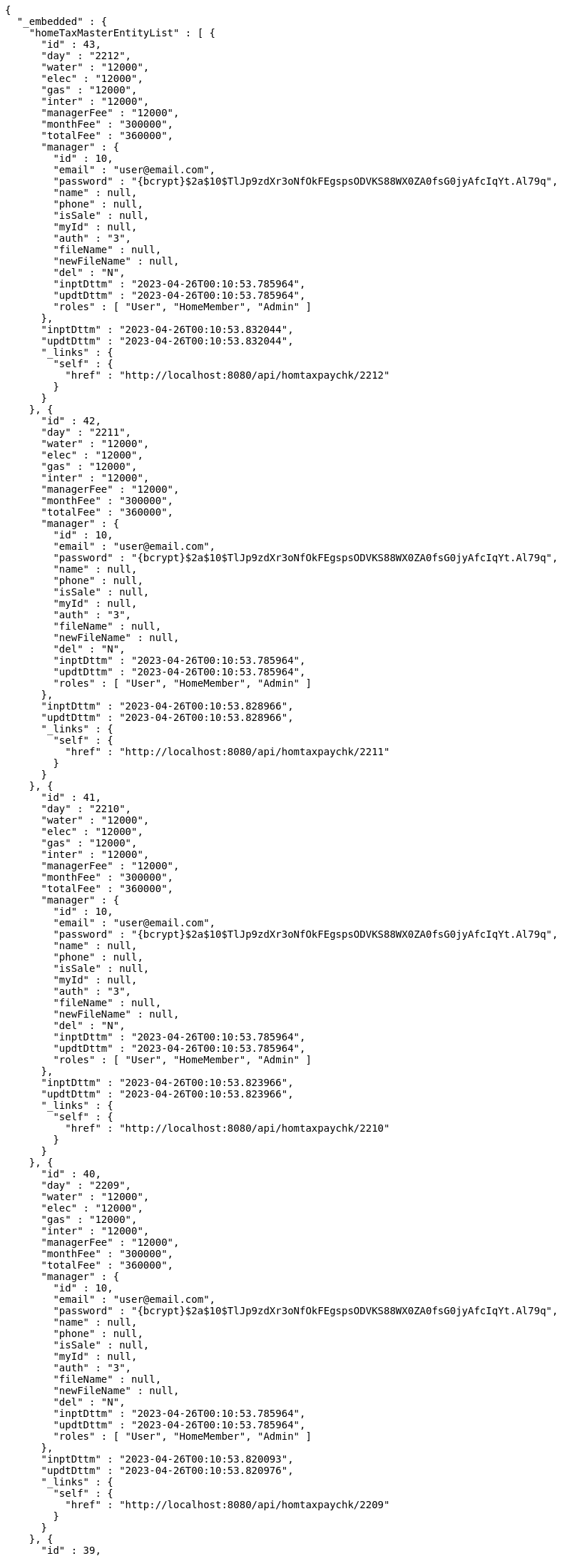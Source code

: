 [source,options="nowrap"]
----
{
  "_embedded" : {
    "homeTaxMasterEntityList" : [ {
      "id" : 43,
      "day" : "2212",
      "water" : "12000",
      "elec" : "12000",
      "gas" : "12000",
      "inter" : "12000",
      "managerFee" : "12000",
      "monthFee" : "300000",
      "totalFee" : "360000",
      "manager" : {
        "id" : 10,
        "email" : "user@email.com",
        "password" : "{bcrypt}$2a$10$TlJp9zdXr3oNfOkFEgspsODVKS88WX0ZA0fsG0jyAfcIqYt.Al79q",
        "name" : null,
        "phone" : null,
        "isSale" : null,
        "myId" : null,
        "auth" : "3",
        "fileName" : null,
        "newFileName" : null,
        "del" : "N",
        "inptDttm" : "2023-04-26T00:10:53.785964",
        "updtDttm" : "2023-04-26T00:10:53.785964",
        "roles" : [ "User", "HomeMember", "Admin" ]
      },
      "inptDttm" : "2023-04-26T00:10:53.832044",
      "updtDttm" : "2023-04-26T00:10:53.832044",
      "_links" : {
        "self" : {
          "href" : "http://localhost:8080/api/homtaxpaychk/2212"
        }
      }
    }, {
      "id" : 42,
      "day" : "2211",
      "water" : "12000",
      "elec" : "12000",
      "gas" : "12000",
      "inter" : "12000",
      "managerFee" : "12000",
      "monthFee" : "300000",
      "totalFee" : "360000",
      "manager" : {
        "id" : 10,
        "email" : "user@email.com",
        "password" : "{bcrypt}$2a$10$TlJp9zdXr3oNfOkFEgspsODVKS88WX0ZA0fsG0jyAfcIqYt.Al79q",
        "name" : null,
        "phone" : null,
        "isSale" : null,
        "myId" : null,
        "auth" : "3",
        "fileName" : null,
        "newFileName" : null,
        "del" : "N",
        "inptDttm" : "2023-04-26T00:10:53.785964",
        "updtDttm" : "2023-04-26T00:10:53.785964",
        "roles" : [ "User", "HomeMember", "Admin" ]
      },
      "inptDttm" : "2023-04-26T00:10:53.828966",
      "updtDttm" : "2023-04-26T00:10:53.828966",
      "_links" : {
        "self" : {
          "href" : "http://localhost:8080/api/homtaxpaychk/2211"
        }
      }
    }, {
      "id" : 41,
      "day" : "2210",
      "water" : "12000",
      "elec" : "12000",
      "gas" : "12000",
      "inter" : "12000",
      "managerFee" : "12000",
      "monthFee" : "300000",
      "totalFee" : "360000",
      "manager" : {
        "id" : 10,
        "email" : "user@email.com",
        "password" : "{bcrypt}$2a$10$TlJp9zdXr3oNfOkFEgspsODVKS88WX0ZA0fsG0jyAfcIqYt.Al79q",
        "name" : null,
        "phone" : null,
        "isSale" : null,
        "myId" : null,
        "auth" : "3",
        "fileName" : null,
        "newFileName" : null,
        "del" : "N",
        "inptDttm" : "2023-04-26T00:10:53.785964",
        "updtDttm" : "2023-04-26T00:10:53.785964",
        "roles" : [ "User", "HomeMember", "Admin" ]
      },
      "inptDttm" : "2023-04-26T00:10:53.823966",
      "updtDttm" : "2023-04-26T00:10:53.823966",
      "_links" : {
        "self" : {
          "href" : "http://localhost:8080/api/homtaxpaychk/2210"
        }
      }
    }, {
      "id" : 40,
      "day" : "2209",
      "water" : "12000",
      "elec" : "12000",
      "gas" : "12000",
      "inter" : "12000",
      "managerFee" : "12000",
      "monthFee" : "300000",
      "totalFee" : "360000",
      "manager" : {
        "id" : 10,
        "email" : "user@email.com",
        "password" : "{bcrypt}$2a$10$TlJp9zdXr3oNfOkFEgspsODVKS88WX0ZA0fsG0jyAfcIqYt.Al79q",
        "name" : null,
        "phone" : null,
        "isSale" : null,
        "myId" : null,
        "auth" : "3",
        "fileName" : null,
        "newFileName" : null,
        "del" : "N",
        "inptDttm" : "2023-04-26T00:10:53.785964",
        "updtDttm" : "2023-04-26T00:10:53.785964",
        "roles" : [ "User", "HomeMember", "Admin" ]
      },
      "inptDttm" : "2023-04-26T00:10:53.820093",
      "updtDttm" : "2023-04-26T00:10:53.820976",
      "_links" : {
        "self" : {
          "href" : "http://localhost:8080/api/homtaxpaychk/2209"
        }
      }
    }, {
      "id" : 39,
      "day" : "2208",
      "water" : "12000",
      "elec" : "12000",
      "gas" : "12000",
      "inter" : "12000",
      "managerFee" : "12000",
      "monthFee" : "300000",
      "totalFee" : "360000",
      "manager" : {
        "id" : 10,
        "email" : "user@email.com",
        "password" : "{bcrypt}$2a$10$TlJp9zdXr3oNfOkFEgspsODVKS88WX0ZA0fsG0jyAfcIqYt.Al79q",
        "name" : null,
        "phone" : null,
        "isSale" : null,
        "myId" : null,
        "auth" : "3",
        "fileName" : null,
        "newFileName" : null,
        "del" : "N",
        "inptDttm" : "2023-04-26T00:10:53.785964",
        "updtDttm" : "2023-04-26T00:10:53.785964",
        "roles" : [ "User", "HomeMember", "Admin" ]
      },
      "inptDttm" : "2023-04-26T00:10:53.815964",
      "updtDttm" : "2023-04-26T00:10:53.815964",
      "_links" : {
        "self" : {
          "href" : "http://localhost:8080/api/homtaxpaychk/2208"
        }
      }
    }, {
      "id" : 38,
      "day" : "2207",
      "water" : "12000",
      "elec" : "12000",
      "gas" : "12000",
      "inter" : "12000",
      "managerFee" : "12000",
      "monthFee" : "300000",
      "totalFee" : "360000",
      "manager" : {
        "id" : 10,
        "email" : "user@email.com",
        "password" : "{bcrypt}$2a$10$TlJp9zdXr3oNfOkFEgspsODVKS88WX0ZA0fsG0jyAfcIqYt.Al79q",
        "name" : null,
        "phone" : null,
        "isSale" : null,
        "myId" : null,
        "auth" : "3",
        "fileName" : null,
        "newFileName" : null,
        "del" : "N",
        "inptDttm" : "2023-04-26T00:10:53.785964",
        "updtDttm" : "2023-04-26T00:10:53.785964",
        "roles" : [ "User", "HomeMember", "Admin" ]
      },
      "inptDttm" : "2023-04-26T00:10:53.811967",
      "updtDttm" : "2023-04-26T00:10:53.811967",
      "_links" : {
        "self" : {
          "href" : "http://localhost:8080/api/homtaxpaychk/2207"
        }
      }
    }, {
      "id" : 37,
      "day" : "2206",
      "water" : "12000",
      "elec" : "12000",
      "gas" : "12000",
      "inter" : "12000",
      "managerFee" : "12000",
      "monthFee" : "300000",
      "totalFee" : "360000",
      "manager" : {
        "id" : 10,
        "email" : "user@email.com",
        "password" : "{bcrypt}$2a$10$TlJp9zdXr3oNfOkFEgspsODVKS88WX0ZA0fsG0jyAfcIqYt.Al79q",
        "name" : null,
        "phone" : null,
        "isSale" : null,
        "myId" : null,
        "auth" : "3",
        "fileName" : null,
        "newFileName" : null,
        "del" : "N",
        "inptDttm" : "2023-04-26T00:10:53.785964",
        "updtDttm" : "2023-04-26T00:10:53.785964",
        "roles" : [ "User", "HomeMember", "Admin" ]
      },
      "inptDttm" : "2023-04-26T00:10:53.807965",
      "updtDttm" : "2023-04-26T00:10:53.807965",
      "_links" : {
        "self" : {
          "href" : "http://localhost:8080/api/homtaxpaychk/2206"
        }
      }
    }, {
      "id" : 36,
      "day" : "2205",
      "water" : "12000",
      "elec" : "12000",
      "gas" : "12000",
      "inter" : "12000",
      "managerFee" : "12000",
      "monthFee" : "300000",
      "totalFee" : "360000",
      "manager" : {
        "id" : 10,
        "email" : "user@email.com",
        "password" : "{bcrypt}$2a$10$TlJp9zdXr3oNfOkFEgspsODVKS88WX0ZA0fsG0jyAfcIqYt.Al79q",
        "name" : null,
        "phone" : null,
        "isSale" : null,
        "myId" : null,
        "auth" : "3",
        "fileName" : null,
        "newFileName" : null,
        "del" : "N",
        "inptDttm" : "2023-04-26T00:10:53.785964",
        "updtDttm" : "2023-04-26T00:10:53.785964",
        "roles" : [ "User", "HomeMember", "Admin" ]
      },
      "inptDttm" : "2023-04-26T00:10:53.80511",
      "updtDttm" : "2023-04-26T00:10:53.80511",
      "_links" : {
        "self" : {
          "href" : "http://localhost:8080/api/homtaxpaychk/2205"
        }
      }
    }, {
      "id" : 35,
      "day" : "2204",
      "water" : "12000",
      "elec" : "12000",
      "gas" : "12000",
      "inter" : "12000",
      "managerFee" : "12000",
      "monthFee" : "300000",
      "totalFee" : "360000",
      "manager" : {
        "id" : 10,
        "email" : "user@email.com",
        "password" : "{bcrypt}$2a$10$TlJp9zdXr3oNfOkFEgspsODVKS88WX0ZA0fsG0jyAfcIqYt.Al79q",
        "name" : null,
        "phone" : null,
        "isSale" : null,
        "myId" : null,
        "auth" : "3",
        "fileName" : null,
        "newFileName" : null,
        "del" : "N",
        "inptDttm" : "2023-04-26T00:10:53.785964",
        "updtDttm" : "2023-04-26T00:10:53.785964",
        "roles" : [ "User", "HomeMember", "Admin" ]
      },
      "inptDttm" : "2023-04-26T00:10:53.802057",
      "updtDttm" : "2023-04-26T00:10:53.802057",
      "_links" : {
        "self" : {
          "href" : "http://localhost:8080/api/homtaxpaychk/2204"
        }
      }
    }, {
      "id" : 34,
      "day" : "2203",
      "water" : "12000",
      "elec" : "12000",
      "gas" : "12000",
      "inter" : "12000",
      "managerFee" : "12000",
      "monthFee" : "300000",
      "totalFee" : "360000",
      "manager" : {
        "id" : 10,
        "email" : "user@email.com",
        "password" : "{bcrypt}$2a$10$TlJp9zdXr3oNfOkFEgspsODVKS88WX0ZA0fsG0jyAfcIqYt.Al79q",
        "name" : null,
        "phone" : null,
        "isSale" : null,
        "myId" : null,
        "auth" : "3",
        "fileName" : null,
        "newFileName" : null,
        "del" : "N",
        "inptDttm" : "2023-04-26T00:10:53.785964",
        "updtDttm" : "2023-04-26T00:10:53.785964",
        "roles" : [ "User", "HomeMember", "Admin" ]
      },
      "inptDttm" : "2023-04-26T00:10:53.797966",
      "updtDttm" : "2023-04-26T00:10:53.797966",
      "_links" : {
        "self" : {
          "href" : "http://localhost:8080/api/homtaxpaychk/2203"
        }
      }
    } ]
  },
  "_links" : {
    "first" : {
      "href" : "http://localhost:8080/api/homtaxmaster?page=0&size=10&sort=day,desc"
    },
    "self" : {
      "href" : "http://localhost:8080/api/homtaxmaster?page=0&size=10&sort=day,desc"
    },
    "next" : {
      "href" : "http://localhost:8080/api/homtaxmaster?page=1&size=10&sort=day,desc"
    },
    "last" : {
      "href" : "http://localhost:8080/api/homtaxmaster?page=1&size=10&sort=day,desc"
    },
    "profile" : {
      "href" : "/docs/index.html#resources-hometaxmaster-list"
    }
  },
  "page" : {
    "size" : 10,
    "totalElements" : 12,
    "totalPages" : 2,
    "number" : 0
  }
}
----